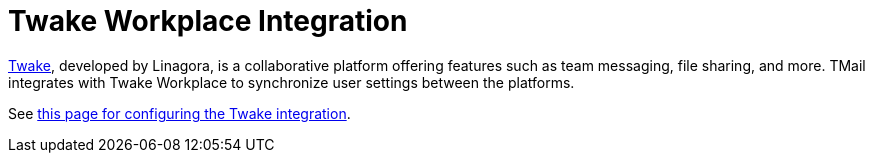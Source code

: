 = Twake Workplace Integration
:navtitle: Twake Workplace Integration

https://twake.app/[Twake], developed by Linagora, is a collaborative platform offering features such as team messaging, file sharing, and more. TMail integrates with Twake Workplace to synchronize user settings between the platforms.

See xref:tmail-backend/configure/twake-workplace.adoc[this page for configuring the Twake integration].
